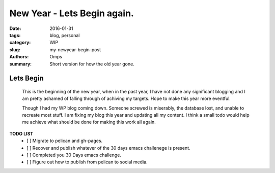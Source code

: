 New Year - Lets Begin again.
############################

:date: 2016-01-31
:tags: blog, personal
:category: WIP
:slug: my-newyear-begin-post
:authors: Omps
:summary: Short version for how the old year gone.

==========
Lets Begin
==========

   This is the beginning of the new year, when in the past year, I have not done any significant blogging and I am pretty ashamed of falling through of achiving my targets. Hope to make this year more eventful.

   Though I had my WP blog coming down. Someone screwed is miserably, the database lost, and unable to recreate most stuff. I am fixing my blog this year and updating all my content. I think a small todo would help me achieve what should  be done for making this work all again.

**TODO LIST**
 - [ ] Migrate to pelican and gh-pages.
 - [ ] Recover and publish whatever of the 30 days emacs challenege is present.
 - [ ] Completed you 30 Days emacs challenge.
 - [ ] Figure out how to publish from pelican to social media.
